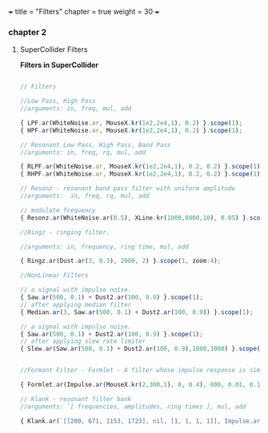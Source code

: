 +++
title = "Filters"
chapter = true
weight = 30
+++

*** chapter 2
**** SuperCollider Filters


*Filters in SuperCollider*

#+BEGIN_SRC js

// Filters

//Low Pass, High Pass
//arguments: in, freq, mul, add

{ LPF.ar(WhiteNoise.ar, MouseX.kr(1e2,2e4,1), 0.2) }.scope(1);
{ HPF.ar(WhiteNoise.ar, MouseX.kr(1e2,2e4,1), 0.2) }.scope(1);

// Resonant Low Pass, High Pass, Band Pass
//arguments: in, freq, rq, mul, add

{ RLPF.ar(WhiteNoise.ar, MouseX.kr(1e2,2e4,1), 0.2, 0.2) }.scope(1);
{ RHPF.ar(WhiteNoise.ar, MouseX.kr(1e2,2e4,1), 0.2, 0.2) }.scope(1);

// Resonz - resonant band pass filter with uniform amplitude
//arguments:  in, freq, rq, mul, add

// modulate frequency
{ Resonz.ar(WhiteNoise.ar(0.5), XLine.kr(1000,8000,10), 0.05) }.scope(1);

//Ringz - ringing filter.

//arguments: in, frequency, ring time, mul, add

{ Ringz.ar(Dust.ar(3, 0.3), 2000, 2) }.scope(1, zoom:4);

//NonLinear Filters

// a signal with impulse noise.
{ Saw.ar(500, 0.1) + Dust2.ar(100, 0.9) }.scope(1);
// after applying median filter
{ Median.ar(3, Saw.ar(500, 0.1) + Dust2.ar(100, 0.9)) }.scope(1);

// a signal with impulse noise.
{ Saw.ar(500, 0.1) + Dust2.ar(100, 0.9) }.scope(1);
// after applying slew rate limiter
{ Slew.ar(Saw.ar(500, 0.1) + Dust2.ar(100, 0.9),1000,1000) }.scope(1);


//Formant Filter - Formlet - A filter whose impulse response is similar to a FOF grain.

{ Formlet.ar(Impulse.ar(MouseX.kr(2,300,1), 0, 0.4), 800, 0.01, 0.1) }.scope(1, zoom:4);

// Klank - resonant filter bank
//arguments: `[ frequencies, amplitudes, ring times ], mul, add

{ Klank.ar(`[[200, 671, 1153, 1723], nil, [1, 1, 1, 1]], Impulse.ar(2, 0, 0.1)) }.play;


#+END_SRC
